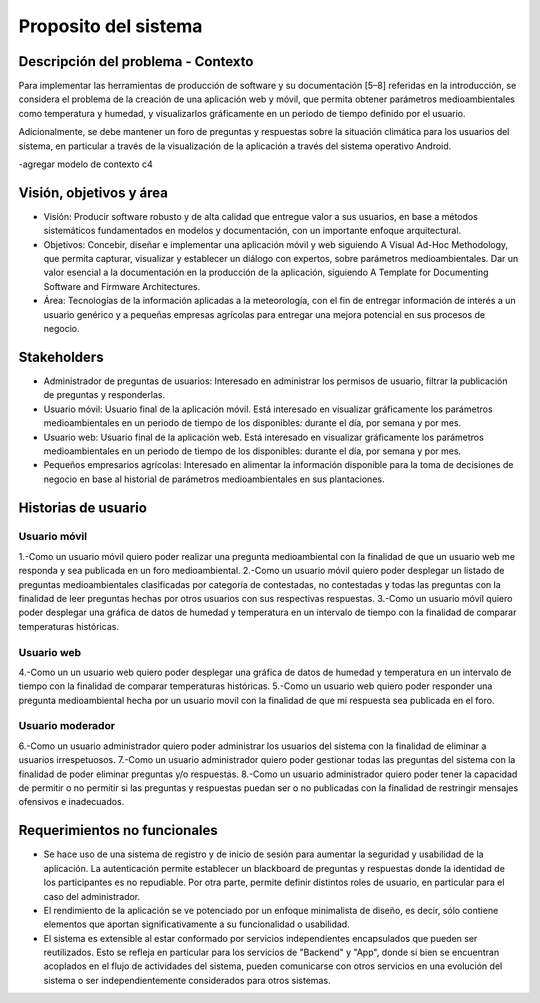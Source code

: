 Proposito del sistema
=================================

Descripción del problema - Contexto
--------------------------
Para implementar las herramientas de producción de software y su documentación [5–8] referidas en la introducción, se considera el problema de la creación de una aplicación web y móvil, que permita obtener parámetros medioambientales como temperatura y humedad, y visualizarlos gráficamente en un periodo de tiempo definido por el usuario.

Adicionalmente, se debe mantener un foro de preguntas y respuestas sobre la situación climática para los usuarios del sistema, en particular a través de la visualización de la aplicación a través del sistema operativo Android.

-agregar modelo de contexto c4

Visión, objetivos y área
----------------

- Visión: Producir software robusto y de alta calidad que entregue valor a sus usuarios, en base a métodos sistemáticos fundamentados en modelos y documentación, con un importante enfoque arquitectural.
- Objetivos: Concebir, diseñar e implementar una aplicación móvil y web siguiendo A Visual Ad-Hoc Methodology, que permita capturar, visualizar y establecer un diálogo con expertos, sobre parámetros medioambientales. Dar un valor esencial a la documentación en la producción de la aplicación, siguiendo A Template for Documenting Software and Firmware Architectures.
- Área: Tecnologías de la información aplicadas a la meteorología, con el fin de entregar información de interés a un usuario genérico y a pequeñas empresas agrícolas para entregar una mejora potencial en sus procesos de negocio.

Stakeholders
-----------------
- Administrador de preguntas de usuarios: Interesado en administrar los permisos de usuario, filtrar la publicación de preguntas y responderlas.
- Usuario móvil: Usuario final de la aplicación móvil. Está interesado en visualizar gráficamente los parámetros medioambientales en un periodo de tiempo de los disponibles: durante el día, por semana y por mes.
- Usuario web: Usuario final de la aplicación web. Está interesado en visualizar gráficamente los parámetros medioambientales en un periodo de tiempo de los disponibles: durante el día, por semana y por mes.
- Pequeños empresarios agrícolas: Interesado en alimentar la información disponible para la toma de decisiones de negocio en base al historial de parámetros medioambientales en sus plantaciones.

Historias de usuario
-----------------

-----------------
Usuario móvil
-----------------

1.-Como un usuario móvil quiero poder realizar una pregunta medioambiental con la finalidad de que un usuario web me responda y sea publicada en un foro medioambiental.
2.-Como un usuario móvil quiero poder desplegar un listado de preguntas medioambientales clasificadas por categoría de contestadas, no contestadas y todas las preguntas con la finalidad de leer preguntas hechas por otros usuarios con sus respectivas respuestas.
3.-Como un usuario móvil quiero poder desplegar una gráfica de datos de humedad y temperatura en un intervalo de tiempo con la finalidad de comparar temperaturas históricas.

-----------------
Usuario web
-----------------

4.-Como un un usuario web quiero poder desplegar una gráfica de datos de humedad y temperatura en un intervalo de tiempo con la finalidad de comparar temperaturas históricas.
5.-Como un usuario web quiero poder responder una pregunta medioambiental hecha por un usuario movil con la finalidad de que mi respuesta sea publicada en el foro.

-----------------
Usuario moderador
-----------------

6.-Como un usuario administrador quiero poder administrar los usuarios del sistema con la finalidad de eliminar a usuarios irrespetuosos.
7.-Como un usuario administrador quiero poder gestionar todas las preguntas del sistema con la finalidad de poder eliminar preguntas y/o respuestas.
8.-Como un usuario administrador quiero poder tener la capacidad de permitir o no permitir si las preguntas y respuestas puedan ser o no publicadas con la finalidad de restringir mensajes ofensivos e inadecuados.



Requerimientos no funcionales
-----------------
- Se hace uso de una sistema de registro y de inicio de sesión para aumentar la seguridad y usabilidad de la aplicación. La autenticación permite establecer un blackboard de preguntas y respuestas donde la identidad de los participantes es no repudiable. Por otra parte, permite definir distintos roles de usuario, en particular para el caso del administrador.
- El rendimiento de la aplicación se ve potenciado por un enfoque minimalista de diseño, es decir, sólo contiene elementos que aportan significativamente a su funcionalidad o usabilidad.
- El sistema es extensible al estar conformado por servicios independientes encapsulados que pueden ser reutilizados. Esto se refleja en particular para los servicios de "Backend" y "App", donde si bien se encuentran acoplados en el flujo de actividades del sistema, pueden comunicarse con otros servicios en una evolución del sistema o ser independientemente considerados para otros sistemas.
